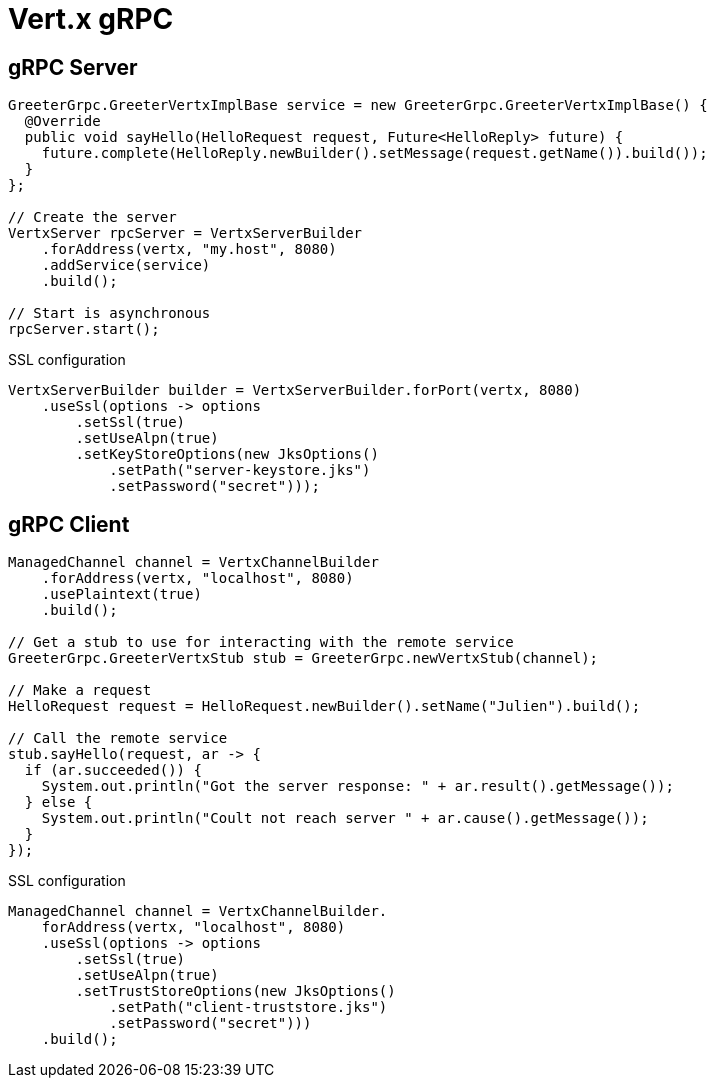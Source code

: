 = Vert.x gRPC

== gRPC Server

[source,java]
----
GreeterGrpc.GreeterVertxImplBase service = new GreeterGrpc.GreeterVertxImplBase() {
  @Override
  public void sayHello(HelloRequest request, Future<HelloReply> future) {
    future.complete(HelloReply.newBuilder().setMessage(request.getName()).build());
  }
};

// Create the server
VertxServer rpcServer = VertxServerBuilder
    .forAddress(vertx, "my.host", 8080)
    .addService(service)
    .build();

// Start is asynchronous
rpcServer.start();
----

SSL configuration

[source,java]
----
VertxServerBuilder builder = VertxServerBuilder.forPort(vertx, 8080)
    .useSsl(options -> options
        .setSsl(true)
        .setUseAlpn(true)
        .setKeyStoreOptions(new JksOptions()
            .setPath("server-keystore.jks")
            .setPassword("secret")));
----

== gRPC Client

[source,java]
----
ManagedChannel channel = VertxChannelBuilder
    .forAddress(vertx, "localhost", 8080)
    .usePlaintext(true)
    .build();

// Get a stub to use for interacting with the remote service
GreeterGrpc.GreeterVertxStub stub = GreeterGrpc.newVertxStub(channel);

// Make a request
HelloRequest request = HelloRequest.newBuilder().setName("Julien").build();

// Call the remote service
stub.sayHello(request, ar -> {
  if (ar.succeeded()) {
    System.out.println("Got the server response: " + ar.result().getMessage());
  } else {
    System.out.println("Coult not reach server " + ar.cause().getMessage());
  }
});
----

SSL configuration

[source,java]
----
ManagedChannel channel = VertxChannelBuilder.
    forAddress(vertx, "localhost", 8080)
    .useSsl(options -> options
        .setSsl(true)
        .setUseAlpn(true)
        .setTrustStoreOptions(new JksOptions()
            .setPath("client-truststore.jks")
            .setPassword("secret")))
    .build();
----